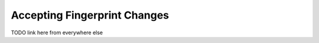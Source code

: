 .. :orphan:

Accepting Fingerprint Changes
=============================

TODO link here from everywhere else
